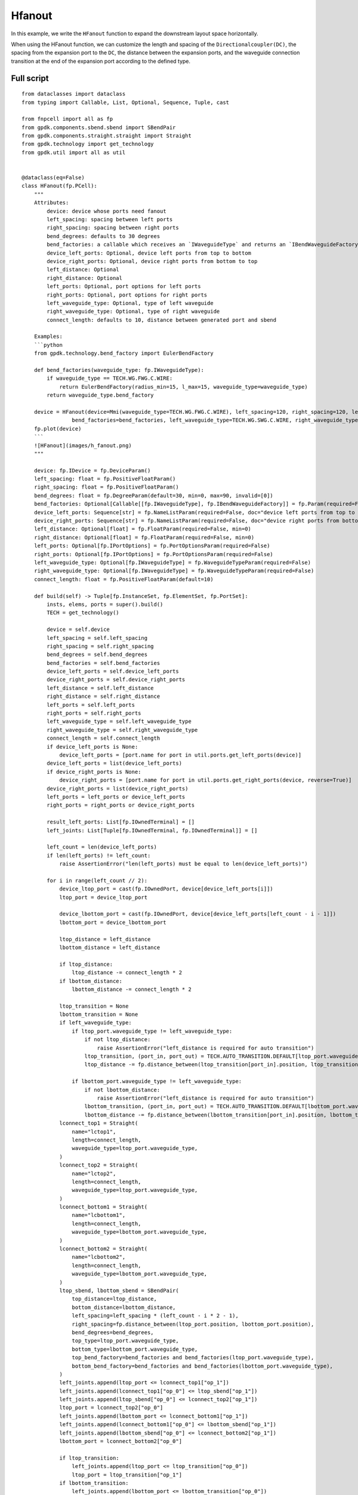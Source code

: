 Hfanout
^^^^^^^^^^^^^^^^^^^^^^^^^^^^^^^^^

In this example, we write the ``HFanout`` function to expand the downstream layout space horizontally. 

When using the HFanout function, we can customize the length and spacing of the ``Directionalcoupler(DC)``, the spacing from the expansion port to the ``DC``, the distance between the expansion ports, and the waveguide connection transition at the end of the expansion port according to the defined type.

Full script
-----------------------------
::

    from dataclasses import dataclass
    from typing import Callable, List, Optional, Sequence, Tuple, cast

    from fnpcell import all as fp
    from gpdk.components.sbend.sbend import SBendPair
    from gpdk.components.straight.straight import Straight
    from gpdk.technology import get_technology
    from gpdk.util import all as util


    @dataclass(eq=False)
    class HFanout(fp.PCell):
        """
        Attributes:
            device: device whose ports need fanout
            left_spacing: spacing between left ports
            right_spacing: spacing between right ports
            bend_degrees: defaults to 30 degrees
            bend_factories: a callable which receives an `IWaveguideType` and returns an `IBendWaveguideFactory`
            device_left_ports: Optional, device left ports from top to bottom
            device_right_ports: Optional, device right ports from bottom to top
            left_distance: Optional
            right_distance: Optional
            left_ports: Optional, port options for left ports
            right_ports: Optional, port options for right ports
            left_waveguide_type: Optional, type of left waveguide
            right_waveguide_type: Optional, type of right waveguide
            connect_length: defaults to 10, distance between generated port and sbend

        Examples:
        ```python
        from gpdk.technology.bend_factory import EulerBendFactory

        def bend_factories(waveguide_type: fp.IWaveguideType):
            if waveguide_type == TECH.WG.FWG.C.WIRE:
                return EulerBendFactory(radius_min=15, l_max=15, waveguide_type=waveguide_type)
            return waveguide_type.bend_factory

        device = HFanout(device=Mmi(waveguide_type=TECH.WG.FWG.C.WIRE), left_spacing=120, right_spacing=120, left_distance=100, right_distance=100,
                    bend_factories=bend_factories, left_waveguide_type=TECH.WG.SWG.C.WIRE, right_waveguide_type=TECH.WG.SWG.C.WIRE)
        fp.plot(device)
        ```
        ![HFanout](images/h_fanout.png)
        """

        device: fp.IDevice = fp.DeviceParam()
        left_spacing: float = fp.PositiveFloatParam()
        right_spacing: float = fp.PositiveFloatParam()
        bend_degrees: float = fp.DegreeParam(default=30, min=0, max=90, invalid=[0])
        bend_factories: Optional[Callable[[fp.IWaveguideType], fp.IBendWaveguideFactory]] = fp.Param(required=False)
        device_left_ports: Sequence[str] = fp.NameListParam(required=False, doc="device left ports from top to bottom")
        device_right_ports: Sequence[str] = fp.NameListParam(required=False, doc="device right ports from bottom to top")
        left_distance: Optional[float] = fp.FloatParam(required=False, min=0)
        right_distance: Optional[float] = fp.FloatParam(required=False, min=0)
        left_ports: Optional[fp.IPortOptions] = fp.PortOptionsParam(required=False)
        right_ports: Optional[fp.IPortOptions] = fp.PortOptionsParam(required=False)
        left_waveguide_type: Optional[fp.IWaveguideType] = fp.WaveguideTypeParam(required=False)
        right_waveguide_type: Optional[fp.IWaveguideType] = fp.WaveguideTypeParam(required=False)
        connect_length: float = fp.PositiveFloatParam(default=10)

        def build(self) -> Tuple[fp.InstanceSet, fp.ElementSet, fp.PortSet]:
            insts, elems, ports = super().build()
            TECH = get_technology()

            device = self.device
            left_spacing = self.left_spacing
            right_spacing = self.right_spacing
            bend_degrees = self.bend_degrees
            bend_factories = self.bend_factories
            device_left_ports = self.device_left_ports
            device_right_ports = self.device_right_ports
            left_distance = self.left_distance
            right_distance = self.right_distance
            left_ports = self.left_ports
            right_ports = self.right_ports
            left_waveguide_type = self.left_waveguide_type
            right_waveguide_type = self.right_waveguide_type
            connect_length = self.connect_length
            if device_left_ports is None:
                device_left_ports = [port.name for port in util.ports.get_left_ports(device)]
            device_left_ports = list(device_left_ports)
            if device_right_ports is None:
                device_right_ports = [port.name for port in util.ports.get_right_ports(device, reverse=True)]
            device_right_ports = list(device_right_ports)
            left_ports = left_ports or device_left_ports
            right_ports = right_ports or device_right_ports

            result_left_ports: List[fp.IOwnedTerminal] = []
            left_joints: List[Tuple[fp.IOwnedTerminal, fp.IOwnedTerminal]] = []

            left_count = len(device_left_ports)
            if len(left_ports) != left_count:
                raise AssertionError("len(left_ports) must be equal to len(device_left_ports)")

            for i in range(left_count // 2):
                device_ltop_port = cast(fp.IOwnedPort, device[device_left_ports[i]])
                ltop_port = device_ltop_port

                device_lbottom_port = cast(fp.IOwnedPort, device[device_left_ports[left_count - i - 1]])
                lbottom_port = device_lbottom_port

                ltop_distance = left_distance
                lbottom_distance = left_distance

                if ltop_distance:
                    ltop_distance -= connect_length * 2
                if lbottom_distance:
                    lbottom_distance -= connect_length * 2

                ltop_transition = None
                lbottom_transition = None
                if left_waveguide_type:
                    if ltop_port.waveguide_type != left_waveguide_type:
                        if not ltop_distance:
                            raise AssertionError("left_distance is required for auto transition")
                        ltop_transition, (port_in, port_out) = TECH.AUTO_TRANSITION.DEFAULT[ltop_port.waveguide_type >> left_waveguide_type]
                        ltop_distance -= fp.distance_between(ltop_transition[port_in].position, ltop_transition[port_out].position)

                    if lbottom_port.waveguide_type != left_waveguide_type:
                        if not lbottom_distance:
                            raise AssertionError("left_distance is required for auto transition")
                        lbottom_transition, (port_in, port_out) = TECH.AUTO_TRANSITION.DEFAULT[lbottom_port.waveguide_type >> left_waveguide_type]
                        lbottom_distance -= fp.distance_between(lbottom_transition[port_in].position, lbottom_transition[port_out].position)
                lconnect_top1 = Straight(
                    name="lctop1",
                    length=connect_length,
                    waveguide_type=ltop_port.waveguide_type,
                )
                lconnect_top2 = Straight(
                    name="lctop2",
                    length=connect_length,
                    waveguide_type=ltop_port.waveguide_type,
                )
                lconnect_bottom1 = Straight(
                    name="lcbottom1",
                    length=connect_length,
                    waveguide_type=lbottom_port.waveguide_type,
                )
                lconnect_bottom2 = Straight(
                    name="lcbottom2",
                    length=connect_length,
                    waveguide_type=lbottom_port.waveguide_type,
                )
                ltop_sbend, lbottom_sbend = SBendPair(
                    top_distance=ltop_distance,
                    bottom_distance=lbottom_distance,
                    left_spacing=left_spacing * (left_count - i * 2 - 1),
                    right_spacing=fp.distance_between(ltop_port.position, lbottom_port.position),
                    bend_degrees=bend_degrees,
                    top_type=ltop_port.waveguide_type,
                    bottom_type=lbottom_port.waveguide_type,
                    top_bend_factory=bend_factories and bend_factories(ltop_port.waveguide_type),
                    bottom_bend_factory=bend_factories and bend_factories(lbottom_port.waveguide_type),
                )
                left_joints.append(ltop_port <= lconnect_top1["op_1"])
                left_joints.append(lconnect_top1["op_0"] <= ltop_sbend["op_1"])
                left_joints.append(ltop_sbend["op_0"] <= lconnect_top2["op_1"])
                ltop_port = lconnect_top2["op_0"]
                left_joints.append(lbottom_port <= lconnect_bottom1["op_1"])
                left_joints.append(lconnect_bottom1["op_0"] <= lbottom_sbend["op_1"])
                left_joints.append(lbottom_sbend["op_0"] <= lconnect_bottom2["op_1"])
                lbottom_port = lconnect_bottom2["op_0"]

                if ltop_transition:
                    left_joints.append(ltop_port <= ltop_transition["op_0"])
                    ltop_port = ltop_transition["op_1"]
                if lbottom_transition:
                    left_joints.append(lbottom_port <= lbottom_transition["op_0"])
                    lbottom_port = lbottom_transition["op_1"]

                result_left_ports.insert(0, ltop_port)
                result_left_ports.append(lbottom_port)

                if not left_distance:
                    left_distance = abs(ltop_port.position[0] - device_ltop_port.position[0])

            if left_distance and left_count % 2:
                lindex = left_count // 2
                lmiddle_port = cast(fp.IOwnedPort, device[device_left_ports[lindex]])

                lmiddle_distance = left_distance
                lmiddle_transition = None
                if left_waveguide_type and lmiddle_port.waveguide_type != left_waveguide_type:
                    if not lmiddle_distance:
                        raise AssertionError("middle_distance is required for auto transition")
                    lmiddle_transition, (port_in, port_out) = TECH.AUTO_TRANSITION.DEFAULT[lmiddle_port.waveguide_type >> left_waveguide_type]
                    lmiddle_distance -= fp.distance_between(lmiddle_transition[port_in].position, lmiddle_transition[port_out].position)

                lstraight = Straight(
                    name="lmiddle",
                    length=lmiddle_distance,
                    waveguide_type=lmiddle_port.waveguide_type,
                )
                left_joints.append(lmiddle_port <= lstraight["op_1"])
                lmiddle_port = lstraight["op_0"]

                if lmiddle_transition:
                    left_joints.append(lmiddle_port <= lmiddle_transition["op_0"])
                    lmiddle_port = lmiddle_transition["op_1"]

                result_left_ports.insert(lindex, lmiddle_port)

            ############################

            result_right_ports: List[fp.IOwnedTerminal] = []
            right_joints: List[Tuple[fp.IOwnedTerminal, fp.IOwnedTerminal]] = []

            right_count = len(device_right_ports)
            if len(right_ports) != right_count:
                raise AssertionError("len(right_ports) must be equal to len(device_right_ports)")

            for i in range(right_count // 2):
                device_rbottom_port = cast(fp.IOwnedPort, device[device_right_ports[i]])
                rbottom_port = device_rbottom_port
                device_rtop_port = cast(fp.IOwnedPort, device[device_right_ports[right_count - i - 1]])
                rtop_port = device_rtop_port

                rbottom_distance = right_distance
                rtop_distance = right_distance

                if rbottom_distance:
                    rbottom_distance -= connect_length * 2
                if rtop_distance:
                    rtop_distance -= connect_length * 2

                rbottom_transition = None
                rtop_transition = None
                if right_waveguide_type:
                    if rbottom_port.waveguide_type != right_waveguide_type:
                        if not rbottom_distance:
                            raise AssertionError("right_distance is required for auto transition")
                        rbottom_transition, (port_in, port_out) = TECH.AUTO_TRANSITION.DEFAULT[rbottom_port.waveguide_type >> right_waveguide_type]
                        rbottom_distance -= fp.distance_between(rbottom_transition[port_in].position, rbottom_transition[port_out].position)
                    if rtop_port.waveguide_type != right_waveguide_type:
                        if not rtop_distance:
                            raise AssertionError("right_distance is required for auto transition")
                        rtop_transition, (port_in, port_out) = TECH.AUTO_TRANSITION.DEFAULT[rtop_port.waveguide_type >> right_waveguide_type]
                        rtop_distance -= fp.distance_between(rtop_transition[port_in].position, rtop_transition[port_out].position)
                rconnect_top1 = Straight(
                    name="rctop1",
                    length=connect_length,
                    waveguide_type=rtop_port.waveguide_type,
                )
                rconnect_top2 = Straight(
                    name="rctop2",
                    length=connect_length,
                    waveguide_type=rtop_port.waveguide_type,
                )
                rconnect_bottom1 = Straight(
                    name="rcbottom1",
                    length=connect_length,
                    waveguide_type=rbottom_port.waveguide_type,
                )
                rconnect_bottom2 = Straight(
                    name="rcbottom2",
                    length=connect_length,
                    waveguide_type=rbottom_port.waveguide_type,
                )
                rtop_sbend, rbottom_sbend = SBendPair(
                    top_distance=rtop_distance,
                    bottom_distance=rbottom_distance,
                    left_spacing=fp.distance_between(rtop_port.position, rbottom_port.position),
                    right_spacing=right_spacing * (right_count - i * 2 - 1),
                    bend_degrees=bend_degrees,
                    top_type=rtop_port.waveguide_type,
                    bottom_type=rbottom_port.waveguide_type,
                    top_bend_factory=bend_factories and bend_factories(rtop_port.waveguide_type),
                    bottom_bend_factory=bend_factories and bend_factories(rbottom_port.waveguide_type),
                )
                right_joints.append(rbottom_port <= rconnect_bottom1["op_0"])
                right_joints.append(rconnect_bottom1["op_1"] <= rbottom_sbend["op_0"])
                right_joints.append(rbottom_sbend["op_1"] <= rconnect_bottom2["op_0"])
                rbottom_port = rconnect_bottom2["op_1"]
                right_joints.append(rtop_port <= rconnect_top1["op_0"])
                right_joints.append(rconnect_top1["op_1"] <= rtop_sbend["op_0"])
                right_joints.append(rtop_sbend["op_1"] <= rconnect_top2["op_0"])
                rtop_port = rconnect_top2["op_1"]

                if rbottom_transition:
                    right_joints.append(rbottom_port <= rbottom_transition["op_0"])
                    rbottom_port = rbottom_transition["op_1"]
                if rtop_transition:
                    right_joints.append(rtop_port <= rtop_transition["op_0"])
                    rtop_port = rtop_transition["op_1"]

                result_right_ports.insert(0, rbottom_port)
                result_right_ports.append(rtop_port)
                if not right_distance:
                    right_distance = abs(rbottom_port.position[0] - device_rbottom_port.position[0])

            if right_distance and right_count % 2:
                rindex = right_count // 2
                rmiddle_port = cast(fp.IOwnedPort, device[device_right_ports[rindex]])

                rmiddle_distance = left_distance
                rmiddle_transition = None
                if right_waveguide_type and rmiddle_port.waveguide_type != right_waveguide_type:
                    if not rmiddle_distance:
                        raise AssertionError("middle_distance is required for auto transition")
                    rmiddle_transition, (port_in, port_out) = TECH.AUTO_TRANSITION.DEFAULT[rmiddle_port.waveguide_type >> right_waveguide_type]
                    rmiddle_distance -= fp.distance_between(rmiddle_transition[port_in].position, rmiddle_transition[port_out].position)

                rstraight = Straight(
                    name="rmiddle",
                    length=right_distance,
                    waveguide_type=rmiddle_port.waveguide_type,
                )
                right_joints.append(rmiddle_port <= rstraight["op_0"])
                rmiddle_port = rstraight["op_1"]

                if rmiddle_transition:
                    left_joints.append(rmiddle_port <= rmiddle_transition["op_0"])
                    rmiddle_port = rmiddle_transition["op_1"]

                result_right_ports.insert(rindex, rmiddle_port)

            used_port_names = frozenset((device_left_ports or []) + (device_right_ports or []))
            unused_ports = [port for port in device.ports if port.name not in used_port_names]

            connected = fp.Connected(
                joints=left_joints + right_joints,
                ports=(
                    ([port.with_name(left_ports[i]) for i, port in enumerate(result_left_ports)])
                    + ([port.with_name(right_ports[i]) for i, port in enumerate(result_right_ports)])
                    + unused_ports
                ),
            )
            insts += connected
            ports += connected.ports
            return insts, elems, ports


    if __name__ == "__main__":
        from gpdk.util.path import local_output_file

        gds_file = local_output_file(__file__).with_suffix(".gds")
        library = fp.Library()

        TECH = get_technology()
        # =============================================================
        # fmt: off
        from gpdk.components.directional_coupler.directional_coupler_sbend import DirectionalCouplerSBend
        from gpdk.components.mmi.mmi import Mmi
        from gpdk.technology.waveguide_factory import EulerBendFactory

        def bend_factories(waveguide_type: fp.IWaveguideType):
            if waveguide_type == TECH.WG.FWG.C.WIRE:
                return EulerBendFactory(radius_min=15, l_max=15, waveguide_type=waveguide_type)
            return waveguide_type.bend_factory

        library += [
                HFanout(
                    name="dc_f0",
                    device=Mmi(waveguide_type=TECH.WG.FWG.C.WIRE),  # for DEMO
                    left_spacing=20,
                    right_spacing=40,
                    left_distance=50,
                    right_distance=100,
                    bend_degrees=30,
                    device_left_ports=["op_0"],
                    device_right_ports=["op_1"],
                    # left_ports=["op_0", "op_1", "op_2", "op_3"],
                ),
                HFanout(
                    name="dc_f1",
                    device=DirectionalCouplerSBend(
                        name="0",
                        coupler_length=24,
                        coupler_spacing=2.8,
                        waveguide_type=TECH.WG.FWG.C.WIRE,
                    ),  # for DEMO
                    left_spacing=20,
                    right_spacing=40,
                    left_distance=50,
                    right_distance=100,
                    # bend_degrees=60,
                    # radius_eff=7,
                    device_left_ports=[
                        "op_0",
                    ],
                    device_right_ports=["op_2", "op_3"],
                    left_waveguide_type=TECH.WG.SWG.C.WIRE,
                    right_waveguide_type=TECH.WG.SWG.C.WIRE,
                    # ports=["op_0", "op_1", "op_2", "op_3"],
                ).translated(0, 50),
                HFanout(
                    name="dc_f1",
                    device=DirectionalCouplerSBend(
                        name="0",
                        coupler_length=24,
                        coupler_spacing=2.8,
                        waveguide_type=TECH.WG.FWG.C.WIRE,
                    ),  # for DEMO
                    left_spacing=120,
                    right_spacing=120,
                    left_distance=100,
                    right_distance=100,
                    bend_factories=bend_factories,
                    device_left_ports=[
                        "op_0",
                    ],
                    device_right_ports=["op_2", "op_3"],
                    left_waveguide_type=TECH.WG.SWG.C.WIRE,
                    right_waveguide_type=TECH.WG.SWG.C.WIRE,
                ).translated(0, 150),
                HFanout(
                    name="dc_f1",
                    device=Mmi(waveguide_type=TECH.WG.FWG.C.WIRE),
                    left_spacing=120,
                    right_spacing=120,
                    left_distance=100,
                    right_distance=100,
                    bend_factories=bend_factories,
                    left_waveguide_type=TECH.WG.SWG.C.WIRE,
                    right_waveguide_type=TECH.WG.SWG.C.WIRE,
                ).translated(0, 250),
            ]

        # fmt: on
        # =============================================================
        fp.export_gds(library, file=gds_file)
        # fp.plot(library)
        
        
Section Script Definition
-----------------------------------------------

Importing libraries and modules
=======================================
::

    from dataclasses import dataclass
    from typing import Callable, List, Optional, Sequence, Tuple, cast

    from fnpcell import all as fp
    from gpdk.components.sbend.sbend import SBendPair
    from gpdk.components.straight.straight import Straight
    from gpdk.technology import get_technology
    from gpdk.util import all as util
    
    
Define ``HFanout``
========================
::

    @dataclass(eq=False)
    class HFanout(fp.PCell):
        """
        Attributes:
        device: device whose ports need fanout
        left_spacing: spacing between left ports
        right_spacing: spacing between right ports
        bend_degrees: defaults to 30 degrees
        bend_factories: a callable which receives an `IWaveguideType` and returns an `IBendWaveguideFactory`
        device_left_ports: Optional, device left ports from top to bottom
        device_right_ports: Optional, device right ports from bottom to top
        left_distance: Optional
        right_distance: Optional
        left_ports: Optional, port options for left ports
        right_ports: Optional, port options for right ports
        left_waveguide_type: Optional, type of left waveguide
        right_waveguide_type: Optional, type of right waveguide
        connect_length: defaults to 10, distance between generated port and sbend

        Examples:
        ```python
        from gpdk.technology.bend_factory import EulerBendFactory

        def bend_factories(waveguide_type: fp.IWaveguideType):
            if waveguide_type == TECH.WG.FWG.C.WIRE:
                return EulerBendFactory(radius_min=15, l_max=15, waveguide_type=waveguide_type)
            return waveguide_type.bend_factory

        device = HFanout(device=Mmi(waveguide_type=TECH.WG.FWG.C.WIRE), left_spacing=120, right_spacing=120, left_distance=100, right_distance=100,
                    bend_factories=bend_factories, left_waveguide_type=TECH.WG.SWG.C.WIRE, right_waveguide_type=TECH.WG.SWG.C.WIRE)
        fp.plot(device)
        ```
        ![HFanout](images/h_fanout.png)
        """

        device: fp.IDevice = fp.DeviceParam()
        left_spacing: float = fp.PositiveFloatParam()
        right_spacing: float = fp.PositiveFloatParam()
        bend_degrees: float = fp.DegreeParam(default=30, min=0, max=90, invalid=[0]) 
        bend_factories: Optional[Callable[[fp.IWaveguideType], fp.IBendWaveguideFactory]] = fp.Param(required=False) 
        device_left_ports: Sequence[str] = fp.NameListParam(required=False, doc="device left ports from top to bottom")
        device_right_ports: Sequence[str] = fp.NameListParam(required=False, doc="device right ports from bottom to top")
        left_distance: Optional[float] = fp.FloatParam(required=False, min=0) 
        right_distance: Optional[float] = fp.FloatParam(required=False, min=0) 
        left_ports: Optional[fp.IPortOptions] = fp.PortOptionsParam(required=False) 
        right_ports: Optional[fp.IPortOptions] = fp.PortOptionsParam(required=False) 
        left_waveguide_type: Optional[fp.IWaveguideType] = fp.WaveguideTypeParam(required=False) 
        right_waveguide_type: Optional[fp.IWaveguideType] = fp.WaveguideTypeParam(required=False) 
        connect_length: float = fp.PositiveFloatParam(default=10) 

        def build(self) -> Tuple[fp.InstanceSet, fp.ElementSet, fp.PortSet]:
            insts, elems, ports = super().build()
            TECH = get_technology()

            device = self.device
            left_spacing = self.left_spacing
            right_spacing = self.right_spacing
            bend_degrees = self.bend_degrees
            bend_factories = self.bend_factories
            device_left_ports = self.device_left_ports
            device_right_ports = self.device_right_ports
            left_distance = self.left_distance
            right_distance = self.right_distance
            left_ports = self.left_ports
            right_ports = self.right_ports
            left_waveguide_type = self.left_waveguide_type
            right_waveguide_type = self.right_waveguide_type
            connect_length = self.connect_length
            if device_left_ports is None:
                device_left_ports = cast(List[str], [port.name for port in util.ports.get_left_ports(device)])
            device_left_ports = list(device_left_ports)
            if device_right_ports is None:
                device_right_ports = cast(List[str], [port.name for port in util.ports.get_right_ports(device, reverse=True)])
            device_right_ports = list(device_right_ports)
            left_ports = left_ports or device_left_ports
            right_ports = right_ports or device_right_ports

            result_left_ports: List[fp.IOwnedTerminal] = []
            left_joints: List[Tuple[fp.IOwnedTerminal, fp.IOwnedTerminal]] = []

            left_count = len(device_left_ports)
            assert len(left_ports) == left_count, "len(left_ports) must be equal to len(device_left_ports)"

            for i in range(left_count // 2):
                device_ltop_port = cast(fp.IOwnedPort, device[device_left_ports[i]])
                ltop_port = device_ltop_port

                device_lbottom_port = cast(fp.IOwnedPort, device[device_left_ports[left_count - i - 1]])
                lbottom_port = device_lbottom_port

                ltop_distance = left_distance
                lbottom_distance = left_distance

                if ltop_distance:
                    ltop_distance -= connect_length * 2
                if lbottom_distance:
                    lbottom_distance -= connect_length * 2

                ltop_transition = None
                lbottom_transition = None
                if left_waveguide_type:
                    if ltop_port.waveguide_type != left_waveguide_type:
                        assert ltop_distance, "left_distance is required for auto transition"
                        ltop_transition, (port_in, port_out) = TECH.AUTO_TRANSITION.DEFAULT[ltop_port.waveguide_type >> left_waveguide_type]
                        ltop_distance -= fp.distance_between(ltop_transition[port_in].position, ltop_transition[port_out].position)

                    if lbottom_port.waveguide_type != left_waveguide_type:
                        assert lbottom_distance, "left_distance is required for auto transition"
                        lbottom_transition, (port_in, port_out) = TECH.AUTO_TRANSITION.DEFAULT[lbottom_port.waveguide_type >> left_waveguide_type]
                        lbottom_distance -= fp.distance_between(lbottom_transition[port_in].position, lbottom_transition[port_out].position)
                lconnect_top1 = Straight(
                    name="lctop1",
                    length=connect_length,
                    waveguide_type=ltop_port.waveguide_type,
                )
                lconnect_top2 = Straight(
                    name="lctop2",
                    length=connect_length,
                    waveguide_type=ltop_port.waveguide_type,
                )
                lconnect_bottom1 = Straight(
                    name="lcbottom1",
                    length=connect_length,
                    waveguide_type=lbottom_port.waveguide_type,
                )
                lconnect_bottom2 = Straight(
                    name="lcbottom2",
                    length=connect_length,
                    waveguide_type=lbottom_port.waveguide_type,
                )
                ltop_sbend, lbottom_sbend = SBendPair(
                    top_distance=ltop_distance,
                    bottom_distance=lbottom_distance,
                    left_spacing=left_spacing * (left_count - i * 2 - 1),
                    right_spacing=fp.distance_between(ltop_port.position, lbottom_port.position),
                    bend_degrees=bend_degrees,
                    top_type=ltop_port.waveguide_type,
                    bottom_type=lbottom_port.waveguide_type,
                    top_bend_factory=bend_factories and bend_factories(ltop_port.waveguide_type),
                    bottom_bend_factory=bend_factories and bend_factories(lbottom_port.waveguide_type),
                )
                left_joints.append(ltop_port <= lconnect_top1["op_1"])
                left_joints.append(lconnect_top1["op_0"] <= ltop_sbend["op_1"])
                left_joints.append(ltop_sbend["op_0"] <= lconnect_top2["op_1"])
                ltop_port = lconnect_top2["op_0"]
                left_joints.append(lbottom_port <= lconnect_bottom1["op_1"])
                left_joints.append(lconnect_bottom1["op_0"] <= lbottom_sbend["op_1"])
                left_joints.append(lbottom_sbend["op_0"] <= lconnect_bottom2["op_1"])
                lbottom_port = lconnect_bottom2["op_0"]

                if ltop_transition:
                    left_joints.append(ltop_port <= ltop_transition["op_0"])
                    ltop_port = ltop_transition["op_1"]
                if lbottom_transition:
                    left_joints.append(lbottom_port <= lbottom_transition["op_0"])
                    lbottom_port = lbottom_transition["op_1"]

                result_left_ports.insert(0, ltop_port)
                result_left_ports.append(lbottom_port)

                if not left_distance:
                    left_distance = abs(ltop_port.position[0] - device_ltop_port.position[0])

            if left_distance and left_count % 2:
                lindex = left_count // 2
                lmiddle_port = cast(fp.IOwnedPort, device[device_left_ports[lindex]])

                lmiddle_distance = left_distance
                lmiddle_transition = None
                if left_waveguide_type and lmiddle_port.waveguide_type != left_waveguide_type:
                    assert lmiddle_distance, "middle_distance is required for auto transition"
                    lmiddle_transition, (port_in, port_out) = TECH.AUTO_TRANSITION.DEFAULT[lmiddle_port.waveguide_type >> left_waveguide_type]
                    lmiddle_distance -= fp.distance_between(lmiddle_transition[port_in].position, lmiddle_transition[port_out].position)

                lstraight = Straight(
                    name="lmiddle",
                    length=lmiddle_distance,
                    waveguide_type=lmiddle_port.waveguide_type,
                )
                left_joints.append(lmiddle_port <= lstraight["op_1"])
                lmiddle_port = lstraight["op_0"]

                if lmiddle_transition:
                    left_joints.append(lmiddle_port <= lmiddle_transition["op_0"])
                    lmiddle_port = lmiddle_transition["op_1"]

                result_left_ports.insert(lindex, lmiddle_port)

            ############################

            result_right_ports: List[fp.IOwnedTerminal] = []
            right_joints: List[Tuple[fp.IOwnedTerminal, fp.IOwnedTerminal]] = []

            right_count = len(device_right_ports)
            assert len(right_ports) == right_count, "len(right_ports) must be equal to len(device_right_ports)"

            for i in range(right_count // 2):
                device_rbottom_port = cast(fp.IOwnedPort, device[device_right_ports[i]])
                rbottom_port = device_rbottom_port
                device_rtop_port = cast(fp.IOwnedPort, device[device_right_ports[right_count - i - 1]])
                rtop_port = device_rtop_port

                rbottom_distance = right_distance
                rtop_distance = right_distance

                if rbottom_distance:
                    rbottom_distance -= connect_length * 2
                if rtop_distance:
                    rtop_distance -= connect_length * 2

                rbottom_transition = None
                rtop_transition = None
                if right_waveguide_type:
                    if rbottom_port.waveguide_type != right_waveguide_type:
                        assert rbottom_distance, "right_distance is required for auto transition"
                        rbottom_transition, (port_in, port_out) = TECH.AUTO_TRANSITION.DEFAULT[rbottom_port.waveguide_type >> right_waveguide_type]
                        rbottom_distance -= fp.distance_between(rbottom_transition[port_in].position, rbottom_transition[port_out].position)
                    if rtop_port.waveguide_type != right_waveguide_type:
                        assert rtop_distance, "right_distance is required for auto transition"
                        rtop_transition, (port_in, port_out) = TECH.AUTO_TRANSITION.DEFAULT[rtop_port.waveguide_type >> right_waveguide_type]
                        rtop_distance -= fp.distance_between(rtop_transition[port_in].position, rtop_transition[port_out].position)
                rconnect_top1 = Straight(
                    name="rctop1",
                    length=connect_length,
                    waveguide_type=rtop_port.waveguide_type,
                )
                rconnect_top2 = Straight(
                    name="rctop2",
                    length=connect_length,
                    waveguide_type=rtop_port.waveguide_type,
                )
                rconnect_bottom1 = Straight(
                    name="rcbottom1",
                    length=connect_length,
                    waveguide_type=rbottom_port.waveguide_type,
                )
                rconnect_bottom2 = Straight(
                    name="rcbottom2",
                    length=connect_length,
                    waveguide_type=rbottom_port.waveguide_type,
                )
                rtop_sbend, rbottom_sbend = SBendPair(
                    top_distance=rtop_distance,
                    bottom_distance=rbottom_distance,
                    left_spacing=fp.distance_between(rtop_port.position, rbottom_port.position),
                    right_spacing=right_spacing * (right_count - i * 2 - 1),
                    bend_degrees=bend_degrees,
                    top_type=rtop_port.waveguide_type,
                    bottom_type=rbottom_port.waveguide_type,
                    top_bend_factory=bend_factories and bend_factories(rtop_port.waveguide_type),
                    bottom_bend_factory=bend_factories and bend_factories(rbottom_port.waveguide_type),
                )
                right_joints.append(rbottom_port <= rconnect_bottom1["op_0"])
                right_joints.append(rconnect_bottom1["op_1"] <= rbottom_sbend["op_0"])
                right_joints.append(rbottom_sbend["op_1"] <= rconnect_bottom2["op_0"])
                rbottom_port = rconnect_bottom2["op_1"]
                right_joints.append(rtop_port <= rconnect_top1["op_0"])
                right_joints.append(rconnect_top1["op_1"] <= rtop_sbend["op_0"])
                right_joints.append(rtop_sbend["op_1"] <= rconnect_top2["op_0"])
                rtop_port = rconnect_top2["op_1"]

                if rbottom_transition:
                    right_joints.append(rbottom_port <= rbottom_transition["op_0"])
                    rbottom_port = rbottom_transition["op_1"]
                if rtop_transition:
                    right_joints.append(rtop_port <= rtop_transition["op_0"])
                    rtop_port = rtop_transition["op_1"]

                result_right_ports.insert(0, rbottom_port)
                result_right_ports.append(rtop_port)
                if not right_distance:
                    right_distance = abs(rbottom_port.position[0] - device_rbottom_port.position[0])

            if right_distance and right_count % 2:
                rindex = right_count // 2
                rmiddle_port = cast(fp.IOwnedPort, device[device_right_ports[rindex]])

                rmiddle_distance = left_distance
                rmiddle_transition = None
                if right_waveguide_type and rmiddle_port.waveguide_type != right_waveguide_type:
                    assert rmiddle_distance, "middle_distance is required for auto transition"
                    rmiddle_transition, (port_in, port_out) = TECH.AUTO_TRANSITION.DEFAULT[rmiddle_port.waveguide_type >> right_waveguide_type]
                    rmiddle_distance -= fp.distance_between(rmiddle_transition[port_in].position, rmiddle_transition[port_out].position)

                rstraight = Straight(
                    name="rmiddle",
                    length=right_distance,
                    waveguide_type=rmiddle_port.waveguide_type,
                )
                right_joints.append(rmiddle_port <= rstraight["op_0"])
                rmiddle_port = rstraight["op_1"]

                if rmiddle_transition:
                    left_joints.append(rmiddle_port <= rmiddle_transition["op_0"])
                    rmiddle_port = rmiddle_transition["op_1"]

                result_right_ports.insert(rindex, rmiddle_port)

            used_port_names = frozenset((device_left_ports or []) + (device_right_ports or []))
            unused_ports = [port for port in device.ports if port.name not in used_port_names]

            connected = fp.Connected(
                joints=left_joints + right_joints,
                ports=(
                    ([port.with_name(left_ports[i]) for i, port in enumerate(result_left_ports)])
                    + ([port.with_name(right_ports[i]) for i, port in enumerate(result_right_ports)])
                    + unused_ports
                ),
            )
            insts += connected
            ports += connected.ports
            return insts, elems, ports
            

Create components and export layouts
==============================================
::

    if __name__ == "__main__":
        from pathlib import Path

        gds_file = Path(__file__).parent / "local" / Path(__file__).with_suffix(".gds").name
        library = fp.Library()

        TECH = get_technology()
        # =============================================================
        # fmt: off
        from gpdk.components.directional_coupler.directional_coupler_sbend import DirectionalCouplerSBend
        from gpdk.components.mmi.mmi import Mmi
        from gpdk.technology.waveguide_factory import EulerBendFactory

        def bend_factories(waveguide_type: fp.IWaveguideType):
            if waveguide_type == TECH.WG.FWG.C.WIRE:
                return EulerBendFactory(radius_min=15, l_max=15, waveguide_type=waveguide_type)
            return waveguide_type.bend_factory

        library += [
                HFanout(
                    name="dc_f0",
                    device=Mmi(waveguide_type=TECH.WG.FWG.C.WIRE),  # for DEMO
                    left_spacing=20,
                    right_spacing=40,
                    left_distance=50,
                    right_distance=100,
                    bend_degrees=30,
                    device_left_ports=["op_0"],
                    device_right_ports=["op_1"],
                    # left_ports=["op_0", "op_1", "op_2", "op_3"],
                ),
                HFanout(
                    name="dc_f1",
                    device=DirectionalCouplerSBend(
                        name="0",
                        coupler_length=24,
                        coupler_spacing=2.8,
                        waveguide_type=TECH.WG.FWG.C.WIRE,
                    ),  # for DEMO
                    left_spacing=20,
                    right_spacing=40,
                    left_distance=50,
                    right_distance=100,
                    # bend_degrees=60,
                    # radius_eff=7,
                    device_left_ports=[
                        "op_0",
                    ],
                    device_right_ports=["op_2", "op_3"],
                    left_waveguide_type=TECH.WG.SWG.C.WIRE,
                    right_waveguide_type=TECH.WG.SWG.C.WIRE,
                    # ports=["op_0", "op_1", "op_2", "op_3"],
                ).translated(0, 50),
                HFanout(
                    name="dc_f1",
                    device=DirectionalCouplerSBend(
                        name="0",
                        coupler_length=24,
                        coupler_spacing=2.8,
                        waveguide_type=TECH.WG.FWG.C.WIRE,
                    ),  # for DEMO
                    left_spacing=120,
                    right_spacing=120,
                    left_distance=100,
                    right_distance=100,
                    bend_factories=bend_factories,
                    device_left_ports=[
                        "op_0",
                    ],
                    device_right_ports=["op_2", "op_3"],
                    left_waveguide_type=TECH.WG.SWG.C.WIRE,
                    right_waveguide_type=TECH.WG.SWG.C.WIRE,
                ).translated(0, 150),
                HFanout(
                    name="dc_f1",
                    device=Mmi(waveguide_type=TECH.WG.FWG.C.WIRE),
                    left_spacing=120,
                    right_spacing=120,
                    left_distance=100,
                    right_distance=100,
                    bend_factories=bend_factories,
                    left_waveguide_type=TECH.WG.SWG.C.WIRE,
                    right_waveguide_type=TECH.WG.SWG.C.WIRE,
                ).translated(0, 250),
            ]

        # fmt: on
        # =============================================================
        fp.export_gds(library, file=gds_file)
        # fp.plot(library)


When defining the layout output, the length and spacing of the ``DC``, the extension distance of the left and right side ports, the spacing of the same side port, and the waveguide type of the extension port can be flexibly controlled by the script parameters, the detailed description of which can be found in the explanation section of the source code.

GDS Layout
-----------------

After running the script, you can see in the layout tool that since the script calls ``HFanout`` to generate ``dc_f0`` and
``dc_f1`` and so on, ``HFanout_dc_f0``, ``HFamout_dc_f1``, ``HFamout_dc_f1_x1`` and ``HFamout_dc_f1_x2`` can be seen in the layout cell list.

.. image:: ../images/hfanout1.png

The four devices are visible in the same layout.

.. image:: ../images/hfanout2.png

#. ``dc_f0`` has a complete definition of the left and right ports in the script, with a single waveguide type, and its generated version is relatively simple.

#. ``dc_f1`` defines in the script that the waveguide type of the extended port is ``SWG``, while the original waveguide type of ``DC`` is ``FWG``, and the transition from ``FWG`` to ``SWG`` is achieved by using the waveguide transition unit during the generation of the layout. At the same time, it defines only three ports, i.e., the left side ``op_0``, the right side ``op_2``, and ``op_3``, so only one port on the left side of ``DC`` is extended in the layout.

#. The difference between ``dc_f1_x1`` and ``dc_f1_x2`` compared to ``dc_f1`` and ``dc_f0`` is the use of ``bend_factories`` to specify the type of waveguide curve when connection.




























